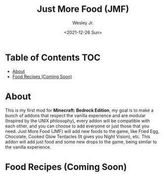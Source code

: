 #+TITLE: Just More Food (JMF)
#+AUTHOR: Wesley Jr.
#+EMAIL: wesleyjr2002@gmail.com
#+DATE: <2021-12-26 Sun>

* Table of Contents                                                     :TOC:
- [[#about][About]]
- [[#food-recipes-coming-soon][Food Recipes (Coming Soon)]]

* About
  This is my first mod for *Minecraft: Bedrock Edition*, my goal is to make a bunch of addons that respect the vanilla experience and are modular (Inspired by the UNIX philosophy), every addon will be compatible with each other, and you can choose to add everyone or just those that you need.
  Just More Food (JMF) will add new foods to the game, like Fried Egg, Chocolate, Cooked Glow Tentacles (It gives you Night Vision), etc. This addon will add just food and some new drops to the game, being similar to the vanilla experience.

* Food Recipes (Coming Soon)
